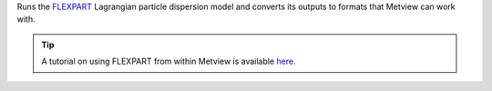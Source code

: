 Runs the `FLEXPART <https://confluence.ecmwf.int/display/METV/The+FLEXPART+interface>`_ Lagrangian particle dispersion model and converts its outputs to formats that Metview can work with.

.. tip:: A tutorial on using FLEXPART from within Metview is available `here <https://confluence.ecmwf.int/display/METV/Using+FLEXPART+with+Metview>`_.